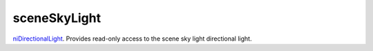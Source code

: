 sceneSkyLight
====================================================================================================

`niDirectionalLight`_. Provides read-only access to the scene sky light directional light.

.. _`niDirectionalLight`: ../../../lua/type/niDirectionalLight.html
